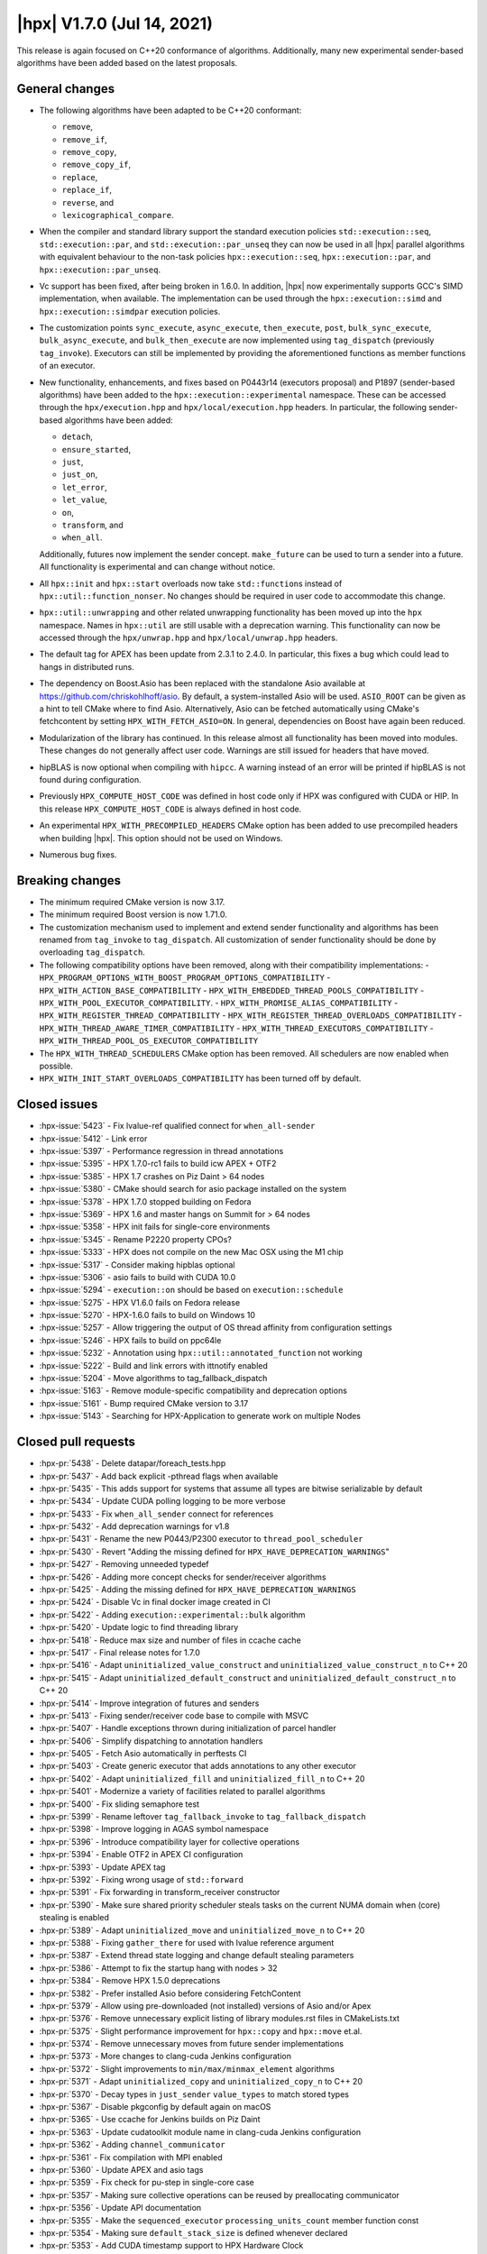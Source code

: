 ..
    Copyright (C) 2020-2021 ETH Zurich
    Copyright (C) 2007-2020 Hartmut Kaiser

    SPDX-License-Identifier: BSL-1.0
    Distributed under the Boost Software License, Version 1.0. (See accompanying
    file LICENSE_1_0.txt or copy at http://www.boost.org/LICENSE_1_0.txt)

.. _hpx_1_7_0:

===========================
|hpx| V1.7.0 (Jul 14, 2021)
===========================

This release is again focused on C++20 conformance of algorithms. Additionally,
many new experimental sender-based algorithms have been added based on the
latest proposals.

General changes
===============

- The following algorithms have been adapted to be C++20 conformant:

  - ``remove``,
  - ``remove_if``,
  - ``remove_copy``,
  - ``remove_copy_if``,
  - ``replace``,
  - ``replace_if``,
  - ``reverse``, and
  - ``lexicographical_compare``.

- When the compiler and standard library support the standard execution policies
  ``std::execution::seq``, ``std::execution::par``, and
  ``std::execution::par_unseq`` they can now be used in all |hpx| parallel
  algorithms with equivalent behaviour to the non-task policies
  ``hpx::execution::seq``, ``hpx::execution::par``, and
  ``hpx::execution::par_unseq``.
- Vc support has been fixed, after being broken in 1.6.0. In addition, |hpx| now
  experimentally supports GCC's SIMD implementation, when available. The
  implementation can be used through the ``hpx::execution::simd`` and
  ``hpx::execution::simdpar`` execution policies.
- The customization points ``sync_execute``, ``async_execute``,
  ``then_execute``, ``post``, ``bulk_sync_execute``, ``bulk_async_execute``, and
  ``bulk_then_execute`` are now implemented using ``tag_dispatch`` (previously
  ``tag_invoke``). Executors can still be implemented by providing the
  aforementioned functions as member functions of an executor.
- New functionality, enhancements, and fixes based on P0443r14 (executors
  proposal) and P1897 (sender-based algorithms) have been added to the
  ``hpx::execution::experimental`` namespace. These can be accessed through the
  ``hpx/execution.hpp`` and ``hpx/local/execution.hpp`` headers. In particular,
  the following sender-based algorithms have been added:

  - ``detach``,
  - ``ensure_started``,
  - ``just``,
  - ``just_on``,
  - ``let_error``,
  - ``let_value``,
  - ``on``,
  - ``transform``, and
  - ``when_all``.

  Additionally, futures now implement the sender
  concept. ``make_future`` can be used to turn a sender into a future. All
  functionality is experimental and can change without notice.
- All ``hpx::init`` and ``hpx::start`` overloads now take ``std::function``\ s
  instead of ``hpx::util::function_nonser``. No changes should be required in
  user code to accommodate this change.
- ``hpx::util::unwrapping`` and other related unwrapping functionality has been
  moved up into the ``hpx`` namespace. Names in ``hpx::util`` are still usable
  with a deprecation warning. This functionality can now be accessed through the
  ``hpx/unwrap.hpp`` and ``hpx/local/unwrap.hpp`` headers.
- The default tag for APEX has been update from 2.3.1 to 2.4.0. In particular,
  this fixes a bug which could lead to hangs in distributed runs.
- The dependency on Boost.Asio has been replaced with the standalone Asio
  available at https://github.com/chriskohlhoff/asio. By default, a
  system-installed Asio will be used. ``ASIO_ROOT`` can be given as a hint to
  tell CMake where to find Asio. Alternatively, Asio can be fetched
  automatically  using CMake's fetchcontent by setting
  ``HPX_WITH_FETCH_ASIO=ON``. In general, dependencies on Boost have again been
  reduced.
- Modularization of the library has continued. In this release almost all
  functionality has been moved into modules. These changes do not generally
  affect user code. Warnings are still issued for headers that have moved.
- hipBLAS is now optional when compiling with ``hipcc``. A warning instead of an
  error will be printed if hipBLAS is not found during configuration.
- Previously ``HPX_COMPUTE_HOST_CODE`` was defined in host code only if HPX was
  configured with CUDA or HIP. In this release ``HPX_COMPUTE_HOST_CODE`` is
  always defined in host code.
- An experimental ``HPX_WITH_PRECOMPILED_HEADERS`` CMake option has been added
  to use precompiled headers when building |hpx|. This option should not be used
  on Windows.
- Numerous bug fixes.

Breaking changes
================

- The minimum required CMake version is now 3.17.
- The minimum required Boost version is now 1.71.0.
- The customization mechanism used to implement and extend sender functionality
  and algorithms has been renamed from ``tag_invoke`` to ``tag_dispatch``. All
  customization of sender functionality should be done by overloading
  ``tag_dispatch``.
- The following compatibility options have been removed, along with their
  compatibility implementations:
  - ``HPX_PROGRAM_OPTIONS_WITH_BOOST_PROGRAM_OPTIONS_COMPATIBILITY``
  - ``HPX_WITH_ACTION_BASE_COMPATIBILITY``
  - ``HPX_WITH_EMBEDDED_THREAD_POOLS_COMPATIBILITY``
  - ``HPX_WITH_POOL_EXECUTOR_COMPATIBILITY``.
  - ``HPX_WITH_PROMISE_ALIAS_COMPATIBILITY``
  - ``HPX_WITH_REGISTER_THREAD_COMPATIBILITY``
  - ``HPX_WITH_REGISTER_THREAD_OVERLOADS_COMPATIBILITY``
  - ``HPX_WITH_THREAD_AWARE_TIMER_COMPATIBILITY``
  - ``HPX_WITH_THREAD_EXECUTORS_COMPATIBILITY``
  - ``HPX_WITH_THREAD_POOL_OS_EXECUTOR_COMPATIBILITY``
- The ``HPX_WITH_THREAD_SCHEDULERS`` CMake option has been removed. All
  schedulers are now enabled when possible.
- ``HPX_WITH_INIT_START_OVERLOADS_COMPATIBILITY`` has been turned off by default.

Closed issues
=============

* :hpx-issue:`5423` - Fix lvalue-ref qualified connect for ``when_all-sender``
* :hpx-issue:`5412` - Link error
* :hpx-issue:`5397` - Performance regression in thread annotations
* :hpx-issue:`5395` - HPX 1.7.0-rc1 fails to build icw APEX + OTF2
* :hpx-issue:`5385` - HPX 1.7 crashes on Piz Daint > 64 nodes
* :hpx-issue:`5380` - CMake should search for asio package installed on the
  system
* :hpx-issue:`5378` - HPX 1.7.0 stopped building on Fedora
* :hpx-issue:`5369` - HPX 1.6 and master hangs on Summit for > 64 nodes
* :hpx-issue:`5358` - HPX init fails for single-core environments
* :hpx-issue:`5345` - Rename P2220 property CPOs?
* :hpx-issue:`5333` - HPX does not compile on the new Mac OSX using the M1 chip
* :hpx-issue:`5317` - Consider making hipblas optional
* :hpx-issue:`5306` - asio fails to build with CUDA 10.0
* :hpx-issue:`5294` - ``execution::on`` should be based on
  ``execution::schedule``
* :hpx-issue:`5275` - HPX V1.6.0 fails on Fedora release
* :hpx-issue:`5270` - HPX-1.6.0 fails to build on Windows 10
* :hpx-issue:`5257` - Allow triggering the output of OS thread affinity from
  configuration settings
* :hpx-issue:`5246` - HPX fails to build on ppc64le
* :hpx-issue:`5232` - Annotation using ``hpx::util::annotated_function`` not
  working
* :hpx-issue:`5222` - Build and link errors with ittnotify enabled
* :hpx-issue:`5204` - Move algorithms to tag_fallback_dispatch
* :hpx-issue:`5163` - Remove module-specific compatibility and deprecation
  options
* :hpx-issue:`5161` - Bump required CMake version to 3.17
* :hpx-issue:`5143` - Searching for HPX-Application to generate work on multiple
  Nodes

Closed pull requests
====================

* :hpx-pr:`5438` - Delete datapar/foreach_tests.hpp
* :hpx-pr:`5437` - Add back explicit -pthread flags when available
* :hpx-pr:`5435` - This adds support for systems that assume all types are
  bitwise serializable by default
* :hpx-pr:`5434` - Update CUDA polling logging to be more verbose
* :hpx-pr:`5433` - Fix ``when_all_sender`` connect for references
* :hpx-pr:`5432` - Add deprecation warnings for v1.8
* :hpx-pr:`5431` - Rename the new P0443/P2300 executor to
  ``thread_pool_scheduler``
* :hpx-pr:`5430` - Revert "Adding the missing defined for
  ``HPX_HAVE_DEPRECATION_WARNINGS``"
* :hpx-pr:`5427` - Removing unneeded typedef
* :hpx-pr:`5426` - Adding more concept checks for sender/receiver algorithms
* :hpx-pr:`5425` - Adding the missing defined for
  ``HPX_HAVE_DEPRECATION_WARNINGS``
* :hpx-pr:`5424` - Disable Vc in final docker image created in CI
* :hpx-pr:`5422` - Adding ``execution::experimental::bulk`` algorithm
* :hpx-pr:`5420` - Update logic to find threading library
* :hpx-pr:`5418` - Reduce max size and number of files in ccache cache
* :hpx-pr:`5417` - Final release notes for 1.7.0
* :hpx-pr:`5416` - Adapt ``uninitialized_value_construct`` and
  ``uninitialized_value_construct_n`` to C++ 20
* :hpx-pr:`5415` - Adapt ``uninitialized_default_construct`` and
  ``uninitialized_default_construct_n`` to C++ 20
* :hpx-pr:`5414` - Improve integration of futures and senders
* :hpx-pr:`5413` - Fixing sender/receiver code base to compile with MSVC
* :hpx-pr:`5407` - Handle exceptions thrown during initialization of parcel
  handler
* :hpx-pr:`5406` - Simplify dispatching to annotation handlers
* :hpx-pr:`5405` - Fetch Asio automatically in perftests CI
* :hpx-pr:`5403` - Create generic executor that adds annotations to any other
  executor
* :hpx-pr:`5402` - Adapt ``uninitialized_fill`` and ``uninitialized_fill_n`` to
  C++ 20
* :hpx-pr:`5401` - Modernize a variety of facilities related to parallel
  algorithms
* :hpx-pr:`5400` - Fix sliding semaphore test
* :hpx-pr:`5399` - Rename leftover ``tag_fallback_invoke`` to
  ``tag_fallback_dispatch``
* :hpx-pr:`5398` - Improve logging in AGAS symbol namespace
* :hpx-pr:`5396` - Introduce compatibility layer for collective operations
* :hpx-pr:`5394` - Enable OTF2 in APEX CI configuration
* :hpx-pr:`5393` - Update APEX tag
* :hpx-pr:`5392` - Fixing wrong usage of ``std::forward``
* :hpx-pr:`5391` - Fix forwarding in transform_receiver constructor
* :hpx-pr:`5390` - Make sure shared priority scheduler steals tasks on the
  current NUMA domain when (core) stealing is enabled
* :hpx-pr:`5389` - Adapt ``uninitialized_move`` and ``uninitialized_move_n`` to
  C++ 20
* :hpx-pr:`5388` - Fixing ``gather_there`` for used with lvalue reference
  argument
* :hpx-pr:`5387` - Extend thread state logging and change default stealing
  parameters
* :hpx-pr:`5386` - Attempt to fix the startup hang with nodes > 32
* :hpx-pr:`5384` - Remove HPX 1.5.0 deprecations
* :hpx-pr:`5382` - Prefer installed Asio before considering FetchContent
* :hpx-pr:`5379` - Allow using pre-downloaded (not installed) versions of Asio
  and/or Apex
* :hpx-pr:`5376` - Remove unnecessary explicit listing of library modules.rst
  files in CMakeLists.txt
* :hpx-pr:`5375` - Slight performance improvement for ``hpx::copy`` and
  ``hpx::move`` et.al.
* :hpx-pr:`5374` - Remove unnecessary moves from future sender implementations
* :hpx-pr:`5373` - More changes to clang-cuda Jenkins configuration
* :hpx-pr:`5372` - Slight improvements to ``min/max/minmax_element`` algorithms
* :hpx-pr:`5371` - Adapt ``uninitialized_copy`` and ``uninitialized_copy_n`` to
  C++ 20
* :hpx-pr:`5370` - Decay types in ``just_sender`` ``value_types`` to match
  stored types
* :hpx-pr:`5367` - Disable pkgconfig by default again on macOS
* :hpx-pr:`5365` - Use ccache for Jenkins builds on Piz Daint
* :hpx-pr:`5363` - Update cudatoolkit module name in clang-cuda Jenkins
  configuration
* :hpx-pr:`5362` - Adding ``channel_communicator``
* :hpx-pr:`5361` - Fix compilation with MPI enabled
* :hpx-pr:`5360` - Update APEX and asio tags
* :hpx-pr:`5359` - Fix check for pu-step in single-core case
* :hpx-pr:`5357` - Making sure collective operations can be reused by
  preallocating communicator
* :hpx-pr:`5356` - Update API documentation
* :hpx-pr:`5355` - Make the ``sequenced_executor`` ``processing_units_count``
  member function const
* :hpx-pr:`5354` - Making sure ``default_stack_size`` is defined whenever
  declared
* :hpx-pr:`5353` - Add CUDA timestamp support to HPX Hardware Clock
* :hpx-pr:`5352` - Adding missing includes
* :hpx-pr:`5351` - Adding ``enable_logging/disable_logging`` API functions
* :hpx-pr:`5350` - Adapt lexicographical_compare to C++20
* :hpx-pr:`5349` - Update minimum boost version needed on the docs
* :hpx-pr:`5348` - Rename ``tag_invoke`` and related facilities to
  ``tag_dispatch``
* :hpx-pr:`5347` - Remove ``make_`` prefix for executor properties
* :hpx-pr:`5346` - Remove and disable compatibility options for 1.7.0
* :hpx-pr:`5343` - Fix timed_executor static cast conversion
* :hpx-pr:`5342` - Refactor CUDA event polling
* :hpx-pr:`5341` - Adding ``make_with_annotation`` and ``get_annotation``
  properties
* :hpx-pr:`5339` - Making sure ``hpx::util::hardware::timestamp()`` is always
  defined
* :hpx-pr:`5338` - Fixing ``timed_executor`` specializations of customization
  points
* :hpx-pr:`5335` - Make ``partial_algorithm`` work with any number of arguments
* :hpx-pr:`5334` - Follow up ``iter_sent`` include on #5225
* :hpx-pr:`5332` - Simplify ``tag_invoke`` and friends
* :hpx-pr:`5331` - More work on cleaning up executor CPOs
* :hpx-pr:`5330` - Add option to disable pkgconfig generation
* :hpx-pr:`5328` - Adapt data parallel support using std-simd
* :hpx-pr:`5327` - Fix missing ``ifdef HPX_SMT_PAUSE``
* :hpx-pr:`5326` - Adding ``resize()`` to ``serialize_buffer`` allowing to
  shrink its size
* :hpx-pr:`5324` - Add get member functions to ``async_rw_mutex`` proxy objects
  for explicitly getting the wrapped value
* :hpx-pr:`5323` - Add ``keep_future`` algorithm
* :hpx-pr:`5322` - Replace executor customization point implementations with
  ``tag_invoke``
* :hpx-pr:`5321` - Seperate segmented algorithms for reduce
* :hpx-pr:`5320` - Fix ``is_sender`` trait and other small fixes to p0443 traits
* :hpx-pr:`5319` - gcc 11.1 c++20 build fixes
* :hpx-pr:`5318` - Make hipblas dependency optional as not always available
* :hpx-pr:`5316` - Attempt to fix checking for libatomic
* :hpx-pr:`5315` - Add explicit keyword to fixture constructor
* :hpx-pr:`5314` - Fix a race condition in async mpi affecting limiting executor
* :hpx-pr:`5312` - Use local runtime and local headers in local-only modules and
  tests
* :hpx-pr:`5311` - Add GCC 11 builder to jenkins
* :hpx-pr:`5310` - Adding ``hpx::execution::experimental::task_group``
* :hpx-pr:`5309` - Seperate datapar
* :hpx-pr:`5308` - Seperate segmented algorithms for ``find``, ``find_if``,
  ``find_if_not``
* :hpx-pr:`5307` - Seperate segmented algorithms for ``fill`` and ``generate``
* :hpx-pr:`5304` - Fix compilation of sender CPOs with nvcc
* :hpx-pr:`5300` - Remove ``PRIVATE`` flag that was propagated into the
  ``LANGUAGES``
* :hpx-pr:`5298` - Seperate datapar
* :hpx-pr:`5297` - Specify exact cmake and ninja versions when loading them in
  jenkins jobs
* :hpx-pr:`5295` - Update clang-newest configuration to use clang 12 and Boost
  1.76.0
* :hpx-pr:`5293` - Fix Clang 11 cuda_future test bug
* :hpx-pr:`5292` - Add ``async_rw_mutex`` based on senders
* :hpx-pr:`5291` - "Fix" termination detection
* :hpx-pr:`5290` - Fixed source file line statements in examples documentation
* :hpx-pr:`5289` - Allow splitting of futures holding ``std::tuple``
* :hpx-pr:`5288` - Move algorithms to ``tag_fallback_invoke``
* :hpx-pr:`5287` - Move algorithms to ``tag_fallback_invoke``
* :hpx-pr:`5285` - Fix clang-format failure on master
* :hpx-pr:`5284` - Replacing ``util::function_nonser`` on std::function in
  ``hpx_init``
* :hpx-pr:`5282` - Update Boost for daint 20.11 after update
* :hpx-pr:`5281` - Fix Segmentation fault on ``foreach_datapar_zipiter``
* :hpx-pr:`5280` - Avoid modulo by zero in ``counting_iterator`` test
* :hpx-pr:`5279` - Fix more GCC 10 deprecation warnings
* :hpx-pr:`5277` - Small fixes and improvements to CUDA/MPI polling
* :hpx-pr:`5276` - Fix typo in docs
* :hpx-pr:`5274` - More P1897 algorithms
* :hpx-pr:`5273` - Retry CDash submissions on failure
* :hpx-pr:`5272` - Fix bogus deprecation warnings with GCC 10
* :hpx-pr:`5271` - Correcting target ids for ``symbol_namespace::iterate``
* :hpx-pr:`5268` - Adding generic ``require``, ``require_concept``, and
  ``query`` properties
* :hpx-pr:`5267` - Support annotations in ``hpx::transform_reduce``
* :hpx-pr:`5266` - Making late command line options available for local runtime
* :hpx-pr:`5265` - Leverage ``no_unique_address`` for ``member_pack``
* :hpx-pr:`5264` - Adopt format in more places
* :hpx-pr:`5262` - Install HPX in Rostam Jenkins jobs
* :hpx-pr:`5261` - Limit Rostam Jenkins jobs to marvin partition temporarily
* :hpx-pr:`5260` - Separate segmented algorithms for transform_reduce
* :hpx-pr:`5259` - Making sure late command line options are recognized as
  configuration options
* :hpx-pr:`5258` - Allow for HPX algorithms being invoked with std execution
  policies
* :hpx-pr:`5256` - Separate segmented algorithms for transform
* :hpx-pr:`5255` - Future/sender adapters
* :hpx-pr:`5254` - Fixing datapar
* :hpx-pr:`5253` - Add utility to format ranges
* :hpx-pr:`5252` - Remove uses of Boost.Bimap
* :hpx-pr:`5251` - Banish ``<iostream>`` from library headers
* :hpx-pr:`5250` - Try fixing vc circle ci
* :hpx-pr:`5249` - Adding missing header
* :hpx-pr:`5248` - Use old Piz Daint modules after upgrade
* :hpx-pr:`5247` - Significantly speedup simple ``for_each``, ``for_loop``, and
  ``transform``
* :hpx-pr:`5245` - P1897 ``operator|`` overloads
* :hpx-pr:`5244` - P1897 ``when_all``
* :hpx-pr:`5243` - Make sure ``HPX_DEBUG`` is set based on HPX's build type, not
  consuming project's build type
* :hpx-pr:`5242` - Moving last files unrelated to parcel layer to modules
* :hpx-pr:`5240` - change namespace for ``transform_loop.hpp``
* :hpx-pr:`5238` - Make sure annotations are used in the binary transform
* :hpx-pr:`5237` - Add P1897 ``just``, ``just_on``, and ``on`` algorithms
* :hpx-pr:`5236` - Add an example demonstrating the use of the
  ``invoke_function_action`` facility
* :hpx-pr:`5235` - Attempting to fix datapar compilation issues
* :hpx-pr:`5234` - Fix small typo in ``--hpx:local`` option description
* :hpx-pr:`5233` - Only find Boost.Iostreams if required for plugins
* :hpx-pr:`5231` - Sort printed config options
* :hpx-pr:`5230` - Fix C++20 replace algo adaptation misses
* :hpx-pr:`5229` - Remove leftover Boost include from ``sync_wait.hpp``
* :hpx-pr:`5228` - Print module name only if it has custom configuration
  settings
* :hpx-pr:`5227` - Update .codespell_whitelist
* :hpx-pr:`5226` - Use new docker image in all CircleCI steps
* :hpx-pr:`5225` - Adapt reverse to C++20
* :hpx-pr:`5224` - Separate segmented algorithms for ``none_of``, ``any_of`` and
  ``all_of``
* :hpx-pr:`5223` - Fixing build system for ittnotify
* :hpx-pr:`5221` - Moving LCO related files to modules
* :hpx-pr:`5220` - Seperate segmented algorithms for ``count`` and ``count_if``
* :hpx-pr:`5218` - Seperate segmented algorithms for ``adjacent_find``
* :hpx-pr:`5217` - Add a HIP github action
* :hpx-pr:`5215` - Update ROCm to 4.0.1 on Rostam
* :hpx-pr:`5214` - Fix clang-format error in sender.hpp
* :hpx-pr:`5213` - Removing ESSENTIAL option to the doc example
* :hpx-pr:`5212` - Seperate segmented algorithms for ``for_each_n``
* :hpx-pr:`5211` - Minor adapted algos fixes
* :hpx-pr:`5210` - Fixing ``is_invocable`` deprecation warnings
* :hpx-pr:`5209` - Moving more files into modules (actions, components,
  init_runtime, etc.)
* :hpx-pr:`5208` - Add examples and explanation on when
  ``tag_fallback/priority`` are useful
* :hpx-pr:`5207` - Always define ``HPX_COMPUTE_HOST_CODE`` for host code
* :hpx-pr:`5206` - Add formatting exceptions for libhpx to
  create_module_skeleton.py
* :hpx-pr:`5205` - Moving all distribution policies into modules
* :hpx-pr:`5203` - Move copy algorithms to ``tag_fallback_invoke``
* :hpx-pr:`5202` - Make ``HPX_WITH_PSEUDO_DEPENDENCIES`` a cache variable
* :hpx-pr:`5201` - Replaced ``tag_invoke`` with ``tag_fallback_invoke`` for
  ``adjacent_find`` algorithm
* :hpx-pr:`5200` - Moving files to (distributed) runtime module
* :hpx-pr:`5199` - Update ICC module name on Piz Daint Jenkins configuration
* :hpx-pr:`5198` - Add doxygen documentation for thread_schedule_hint
* :hpx-pr:`5197` - Attempt to fix compilation of context implementations with
  unity build enabled
* :hpx-pr:`5196` - Re-enable component tests
* :hpx-pr:`5195` - Moving files related to colocation logic
* :hpx-pr:`5194` - Another attempt at fixing the Fedora 35 problem
* :hpx-pr:`5193` - Components module
* :hpx-pr:`5192` - Adapt ``replace(_if)`` to C++20
* :hpx-pr:`5190` - Set compatibility headers by default to on
* :hpx-pr:`5188` - Bump Boost minimum version to 1.71.0
* :hpx-pr:`5187` - Force CMake to set the ``-std=c++XX`` flag
* :hpx-pr:`5186` - Remove message to print .cu extension whenever .cu files are
  encountered
* :hpx-pr:`5185` - Remove some minor unnecessary CMake options
* :hpx-pr:`5184` - Remove some leftover ``HPX_WITH_*_SCHEDULER`` uses
* :hpx-pr:`5183` - Remove dependency on boost/iterators/iterator_categories.hpp
* :hpx-pr:`5182` - Fixing Fedora 35 for Power architectures
* :hpx-pr:`5181` - Bump version number and tag post 1.6.0 release
* :hpx-pr:`5180` - Fix htts_v2 tests linking
* :hpx-pr:`5179` - Make sure ``--hpx:local`` command line option is respected
  with networking is off but distributed runtime is on
* :hpx-pr:`5177` - Remove module cmake options
* :hpx-pr:`5176` - Starting to separate segmented algorithms: ``for_each``
* :hpx-pr:`5174` - Don't run segmented algorithms twice on CircleCI
* :hpx-pr:`5173` - Fetching APEX using cmake FetchContent
* :hpx-pr:`5172` - Add separate local-only entry point
* :hpx-pr:`5171` - Remove ``HPX_WITH_THREAD_SCHEDULERS`` CMake option
* :hpx-pr:`5170` - Add ``HPX_WITH_PRECOMPILED_HEADERS`` option
* :hpx-pr:`5166` - Moving some action tests to modules
* :hpx-pr:`5165` - Require cmake 3.17
* :hpx-pr:`5164` - Move ``thread_pool_suspension_helper`` files to small utility
  module
* :hpx-pr:`5160` - Adding checks ensuring modules are not cross-referenced from
  other module categories
* :hpx-pr:`5158` - Replace boost::asio with standalone asio
* :hpx-pr:`5155` - Allow logging when distributed runtime is off
* :hpx-pr:`5153` - Components module
* :hpx-pr:`5152` - Move more files to performance counter module
* :hpx-pr:`5150` - Adapt ``remove_copy(_if)`` to C++20
* :hpx-pr:`5144` - AGAS module
* :hpx-pr:`5125` - Adapt ``remove`` and ``remove_if`` to C++20
* :hpx-pr:`5117` - Attempt to fix segfaults assumed to be caused by
  ``future_data`` instances going out of scope.
* :hpx-pr:`5099` - Allow mixing debug and release builds
* :hpx-pr:`5092` - Replace spirit.qi with x3
* :hpx-pr:`5053` - Add P0443r14 executor and a a few P1897 algorithms
* :hpx-pr:`5044` - Add performance test in jenkins and reports
